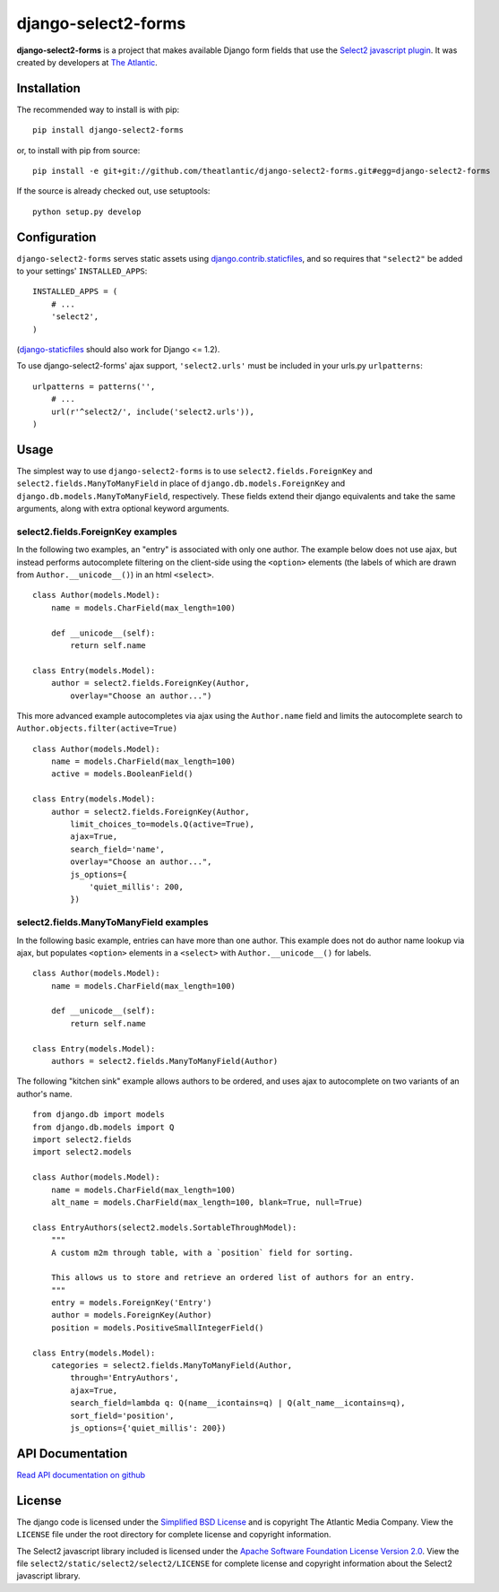 django-select2-forms
####################

**django-select2-forms** is a project that makes available Django form
fields that use the `Select2 javascript
plugin <http://ivaynberg.github.com/select2/>`_. It was created by
developers at `The Atlantic <http://www.theatlantic.com/>`_.

Installation
============

The recommended way to install is with pip::

    pip install django-select2-forms

or, to install with pip from source::

        pip install -e git+git://github.com/theatlantic/django-select2-forms.git#egg=django-select2-forms

If the source is already checked out, use setuptools::

        python setup.py develop

Configuration
=============

``django-select2-forms`` serves static assets using
`django.contrib.staticfiles <https://docs.djangoproject.com/en/1.5/howto/static-files/>`_,
and so requires that ``"select2"`` be added to your settings'
``INSTALLED_APPS``:

::

    INSTALLED_APPS = (
        # ...
        'select2',
    )

(`django-staticfiles <http://django-staticfiles.readthedocs.org/en/latest/>`_
should also work for Django <= 1.2).

To use django-select2-forms' ajax support, ``'select2.urls'`` must be
included in your urls.py ``urlpatterns``:

::

    urlpatterns = patterns('',
        # ...
        url(r'^select2/', include('select2.urls')),
    )

Usage
=====

The simplest way to use ``django-select2-forms`` is to use
``select2.fields.ForeignKey`` and ``select2.fields.ManyToManyField`` in
place of ``django.db.models.ForeignKey`` and
``django.db.models.ManyToManyField``, respectively. These fields extend
their django equivalents and take the same arguments, along with extra
optional keyword arguments.

select2.fields.ForeignKey examples
----------------------------------

In the following two examples, an "entry" is associated with only one
author. The example below does not use ajax, but instead performs
autocomplete filtering on the client-side using the ``<option>``
elements (the labels of which are drawn from ``Author.__unicode__()``)
in an html ``<select>``.

::

    class Author(models.Model):
        name = models.CharField(max_length=100)

        def __unicode__(self):
            return self.name

    class Entry(models.Model):
        author = select2.fields.ForeignKey(Author,
            overlay="Choose an author...")

This more advanced example autocompletes via ajax using the
``Author.name`` field and limits the autocomplete search to
``Author.objects.filter(active=True)``

::

    class Author(models.Model):
        name = models.CharField(max_length=100)
        active = models.BooleanField()

    class Entry(models.Model):
        author = select2.fields.ForeignKey(Author,
            limit_choices_to=models.Q(active=True),
            ajax=True,
            search_field='name',
            overlay="Choose an author...",
            js_options={
                'quiet_millis': 200,
            })

select2.fields.ManyToManyField examples
---------------------------------------

In the following basic example, entries can have more than one author.
This example does not do author name lookup via ajax, but populates
``<option>`` elements in a ``<select>`` with ``Author.__unicode__()``
for labels.

::

    class Author(models.Model):
        name = models.CharField(max_length=100)

        def __unicode__(self):
            return self.name

    class Entry(models.Model):
        authors = select2.fields.ManyToManyField(Author)

The following "kitchen sink" example allows authors to be ordered, and
uses ajax to autocomplete on two variants of an author's name.

::

    from django.db import models
    from django.db.models import Q
    import select2.fields
    import select2.models

    class Author(models.Model):
        name = models.CharField(max_length=100)
        alt_name = models.CharField(max_length=100, blank=True, null=True)

    class EntryAuthors(select2.models.SortableThroughModel):
        """
        A custom m2m through table, with a `position` field for sorting.

        This allows us to store and retrieve an ordered list of authors for an entry.
        """
        entry = models.ForeignKey('Entry')
        author = models.ForeignKey(Author)
        position = models.PositiveSmallIntegerField()

    class Entry(models.Model):
        categories = select2.fields.ManyToManyField(Author,
            through='EntryAuthors',
            ajax=True,
            search_field=lambda q: Q(name__icontains=q) | Q(alt_name__icontains=q),
            sort_field='position',
            js_options={'quiet_millis': 200})

API Documentation
=================

`Read API documentation on github <https://github.com/theatlantic/django-select2-forms#api-documentation>`_

License
=======

The django code is licensed under the `Simplified BSD
License <http://opensource.org/licenses/BSD-2-Clause>`_ and is
copyright The Atlantic Media Company. View the ``LICENSE`` file under
the root directory for complete license and copyright information.

The Select2 javascript library included is licensed under the `Apache
Software Foundation License Version
2.0 <http://www.apache.org/licenses/LICENSE-2.0>`_. View the file
``select2/static/select2/select2/LICENSE`` for complete license and
copyright information about the Select2 javascript library.
